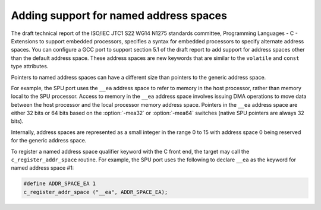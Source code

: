 ..
  Copyright 1988-2022 Free Software Foundation, Inc.
  This is part of the GCC manual.
  For copying conditions, see the copyright.rst file.

.. index:: named address spaces

.. _named-address-spaces:

Adding support for named address spaces
***************************************

The draft technical report of the ISO/IEC JTC1 S22 WG14 N1275
standards committee, Programming Languages - C - Extensions to
support embedded processors, specifies a syntax for embedded
processors to specify alternate address spaces.  You can configure a
GCC port to support section 5.1 of the draft report to add support for
address spaces other than the default address space.  These address
spaces are new keywords that are similar to the ``volatile`` and
``const`` type attributes.

Pointers to named address spaces can have a different size than
pointers to the generic address space.

For example, the SPU port uses the ``__ea`` address space to refer
to memory in the host processor, rather than memory local to the SPU
processor.  Access to memory in the ``__ea`` address space involves
issuing DMA operations to move data between the host processor and the
local processor memory address space.  Pointers in the ``__ea``
address space are either 32 bits or 64 bits based on the
:option:`-mea32` or :option:`-mea64` switches (native SPU pointers are
always 32 bits).

Internally, address spaces are represented as a small integer in the
range 0 to 15 with address space 0 being reserved for the generic
address space.

To register a named address space qualifier keyword with the C front end,
the target may call the ``c_register_addr_space`` routine.  For example,
the SPU port uses the following to declare ``__ea`` as the keyword for
named address space #1:

.. code-block:: c++

  #define ADDR_SPACE_EA 1
  c_register_addr_space ("__ea", ADDR_SPACE_EA);

.. function:: scalar_int_mode TARGET_ADDR_SPACE_POINTER_MODE (addr_space_t address_space)

  .. hook-start:TARGET_ADDR_SPACE_POINTER_MODE

  Define this to return the machine mode to use for pointers to
  :samp:`{address_space}` if the target supports named address spaces.
  The default version of this hook returns ``ptr_mode``.

.. hook-end

.. function:: scalar_int_mode TARGET_ADDR_SPACE_ADDRESS_MODE (addr_space_t address_space)

  .. hook-start:TARGET_ADDR_SPACE_ADDRESS_MODE

  Define this to return the machine mode to use for addresses in
  :samp:`{address_space}` if the target supports named address spaces.
  The default version of this hook returns ``Pmode``.

.. hook-end

.. function:: bool TARGET_ADDR_SPACE_VALID_POINTER_MODE (scalar_int_mode mode, addr_space_t as)

  .. hook-start:TARGET_ADDR_SPACE_VALID_POINTER_MODE

  Define this to return nonzero if the port can handle pointers
  with machine mode :samp:`{mode}` to address space :samp:`{as}`.  This target
  hook is the same as the ``TARGET_VALID_POINTER_MODE`` target hook,
  except that it includes explicit named address space support.  The default
  version of this hook returns true for the modes returned by either the
  ``TARGET_ADDR_SPACE_POINTER_MODE`` or ``TARGET_ADDR_SPACE_ADDRESS_MODE``
  target hooks for the given address space.

.. hook-end

.. function:: bool TARGET_ADDR_SPACE_LEGITIMATE_ADDRESS_P (machine_mode mode, rtx exp, bool strict, addr_space_t as)

  .. hook-start:TARGET_ADDR_SPACE_LEGITIMATE_ADDRESS_P

  Define this to return true if :samp:`{exp}` is a valid address for mode
  :samp:`{mode}` in the named address space :samp:`{as}`.  The :samp:`{strict}`
  parameter says whether strict addressing is in effect after reload has
  finished.  This target hook is the same as the
  ``TARGET_LEGITIMATE_ADDRESS_P`` target hook, except that it includes
  explicit named address space support.

.. hook-end

.. function:: rtx TARGET_ADDR_SPACE_LEGITIMIZE_ADDRESS (rtx x, rtx oldx, machine_mode mode, addr_space_t as)

  .. hook-start:TARGET_ADDR_SPACE_LEGITIMIZE_ADDRESS

  Define this to modify an invalid address :samp:`{x}` to be a valid address
  with mode :samp:`{mode}` in the named address space :samp:`{as}`.  This target
  hook is the same as the ``TARGET_LEGITIMIZE_ADDRESS`` target hook,
  except that it includes explicit named address space support.

.. hook-end

.. function:: bool TARGET_ADDR_SPACE_SUBSET_P (addr_space_t subset, addr_space_t superset)

  .. hook-start:TARGET_ADDR_SPACE_SUBSET_P

  Define this to return whether the :samp:`{subset}` named address space is
  contained within the :samp:`{superset}` named address space.  Pointers to
  a named address space that is a subset of another named address space
  will be converted automatically without a cast if used together in
  arithmetic operations.  Pointers to a superset address space can be
  converted to pointers to a subset address space via explicit casts.

.. hook-end

.. function:: bool TARGET_ADDR_SPACE_ZERO_ADDRESS_VALID (addr_space_t as)

  .. hook-start:TARGET_ADDR_SPACE_ZERO_ADDRESS_VALID

  Define this to modify the default handling of address 0 for the
  address space.  Return true if 0 should be considered a valid address.

.. hook-end

.. function:: rtx TARGET_ADDR_SPACE_CONVERT (rtx op, tree from_type, tree to_type)

  .. hook-start:TARGET_ADDR_SPACE_CONVERT

  Define this to convert the pointer expression represented by the RTL
  :samp:`{op}` with type :samp:`{from_type}` that points to a named address
  space to a new pointer expression with type :samp:`{to_type}` that points
  to a different named address space.  When this hook it called, it is
  guaranteed that one of the two address spaces is a subset of the other,
  as determined by the ``TARGET_ADDR_SPACE_SUBSET_P`` target hook.

.. hook-end

.. function:: int TARGET_ADDR_SPACE_DEBUG (addr_space_t as)

  .. hook-start:TARGET_ADDR_SPACE_DEBUG

  Define this to define how the address space is encoded in dwarf.
  The result is the value to be used with ``DW_AT_address_class``.

.. hook-end

.. function:: void TARGET_ADDR_SPACE_DIAGNOSE_USAGE (addr_space_t as, location_t loc)

  .. hook-start:TARGET_ADDR_SPACE_DIAGNOSE_USAGE

  Define this hook if the availability of an address space depends on
  command line options and some diagnostics should be printed when the
  address space is used.  This hook is called during parsing and allows
  to emit a better diagnostic compared to the case where the address space
  was not registered with ``c_register_addr_space``.  :samp:`{as}` is
  the address space as registered with ``c_register_addr_space``.
  :samp:`{loc}` is the location of the address space qualifier token.
  The default implementation does nothing.

.. hook-end